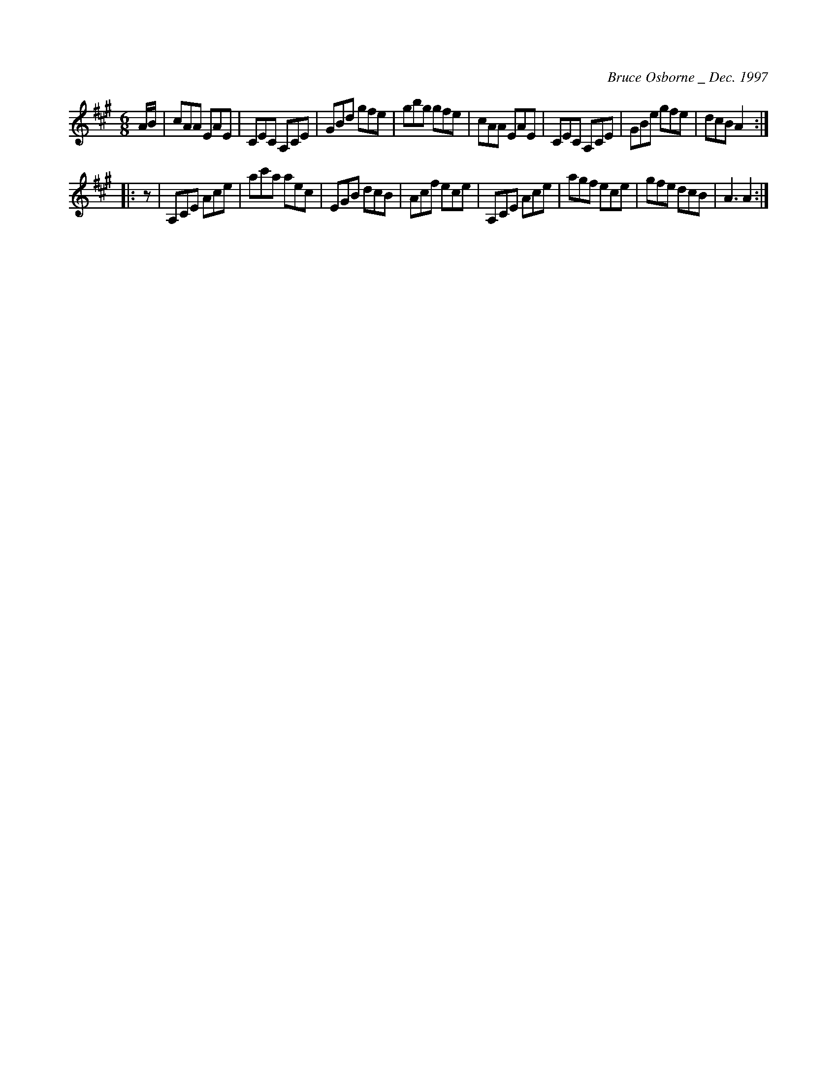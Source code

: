 X:268
T:
R:jig
C:Bruce Osborne _ Dec. 1997
Z:abc by bosborne@kos.net
M:6/8
L:1/8
K:Amaj
A/B/|cAA EAE|CEC A,CE|GBd gfe|gbg gfe|\
cAA EAE|CEC A,CE|GBe gfe|dcB A2:|
|:z|A,CE Ace|ac'a aec|EGB dcB|Acf ece|\
A,CE Ace|agf ece|gfe dcB|A3 A2:|
